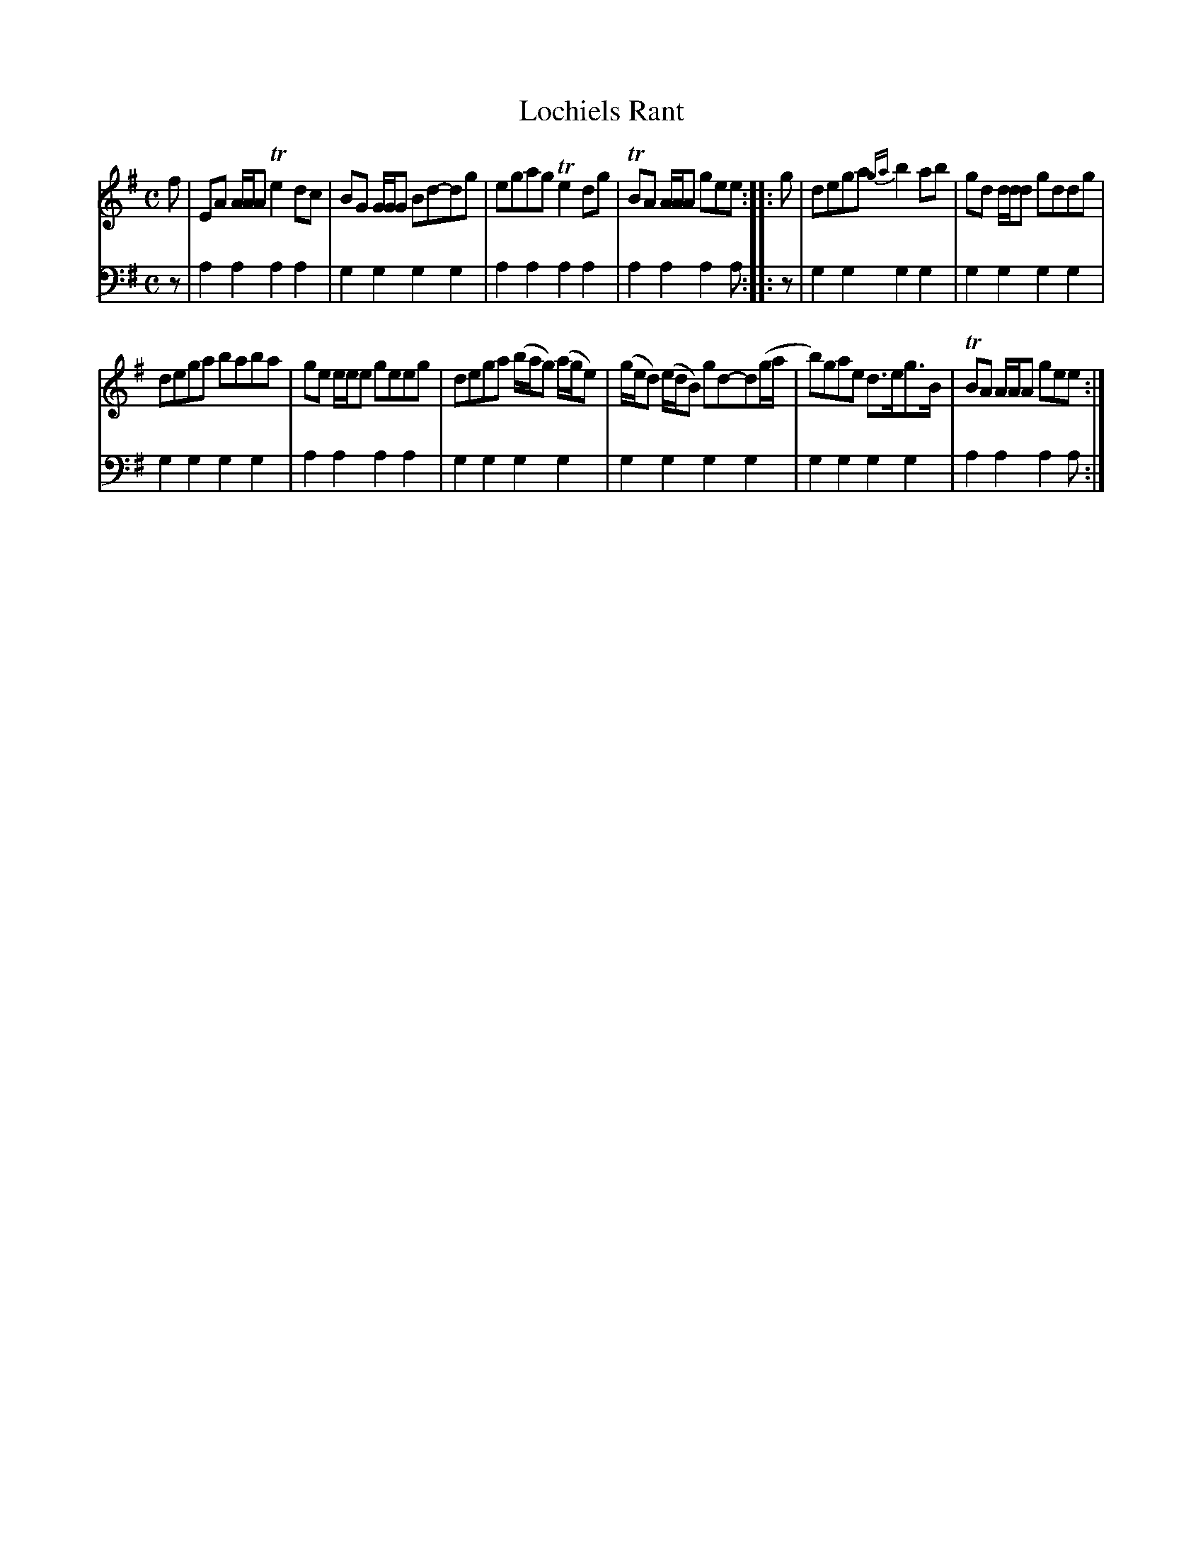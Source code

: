 X: 441
T: Lochiels Rant
R: reel
B: Robert Bremner "A Collection of Scots Reels or Country Dances" 1757 p.44 #1
S: http://imslp.org/wiki/A_Collection_of_Scots_Reels_or_Country_Dances_(Bremner,_Robert)
Z: 2013 John Chambers <jc:trillian.mit.edu>
N: Fixed lengths of last bass note in each strain.
M: C
L: 1/8
K: Ador
% - - - - - - - - - - - - - - - - - - - - - - - - -
V: 1
f |\
EA A/A/A Te2dc | BG G/G/G Bd-dg |\
egag Te2dg | TBA A/A/A gee :|\
|: g |\
dega {ga}b2ab | gd d/d/d gddg |
dega baba | ge e/e/e geeg |\
dega (b/a/g) (a/g/e) | (g/e/d) (e/d/B) gd-d(g/a/ |\
b)gae d>eg>B | TBA A/A/A gee :|
% - - - - - - - - - - - - - - - - - - - - - - - - -
V: 2 clef=bass middle=d
z |\
a2a2 a2a2 | g2g2 g2g2 |\
a2a2 a2a2 | a2a2 a2a :|\
|: z |\
g2g2 g2g2 | g2g2 g2g2 |
g2g2 g2g2 | a2a2 a2a2 |\
g2g2 g2g2 | g2g2 g2g2 |\
g2g2 g2g2 | a2a2 a2a :|
% - - - - - - - - - - - - - - - - - - - - - - - - -
